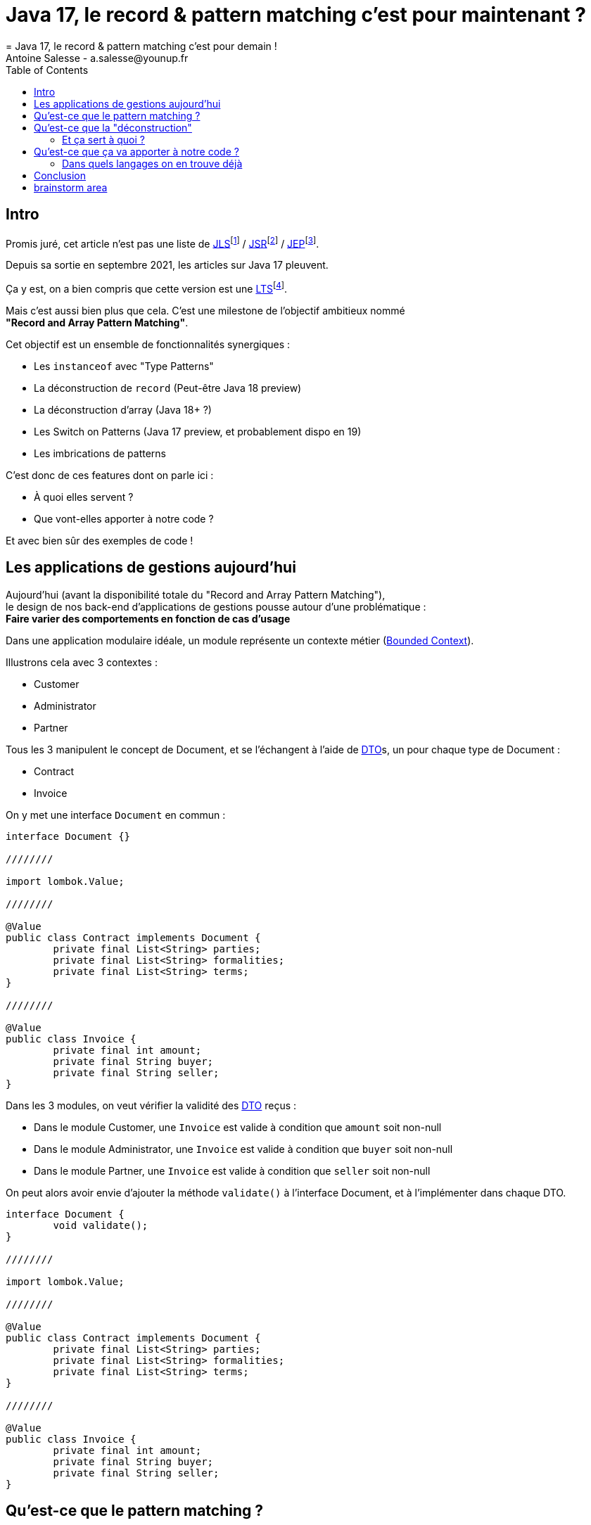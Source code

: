 = Java 17, le record & pattern matching c'est pour maintenant ?
= Java 17, le record & pattern matching c'est pour demain !
Antoine Salesse - a.salesse@younup.fr
:toc:

== Intro

Promis juré, cet article n’est pas une liste de https://docs.oracle.com/javase/specs/jls/se17/html/index.html[JLS]footnote:[JLS : Java Language Specification] / https://stackoverflow.com/a/51286665[JSR]footnote:[JSR : Java Specification Request] / https://stackoverflow.com/a/51286665[JEP]footnote:[JEP : JDK Enhancement Proposal].

Depuis sa sortie en septembre 2021, les articles sur Java 17 pleuvent.

Ça y est, on a bien compris que cette version est une https://stackoverflow.com/a/51286665[LTS]footnote:[LTS : Long Term Support].

Mais c’est aussi bien plus que cela.
C’est une milestone de l’objectif ambitieux nommé +
*"Record and Array Pattern Matching"*.

Cet objectif est un ensemble de fonctionnalités synergiques :

* Les `instanceof` avec "Type Patterns"
* La déconstruction de `record` (Peut-être Java 18 preview)
* La déconstruction d’array (Java 18+ ?)
* Les Switch on Patterns (Java 17 preview, et probablement dispo en 19)
* Les imbrications de patterns

C’est donc de ces features dont on parle ici :

* À quoi elles servent ?
* Que vont-elles apporter à notre code ?

Et avec bien sûr des exemples de code !

== Les applications de gestions aujourd'hui

Aujourd'hui (avant la disponibilité totale du "Record and Array Pattern Matching"), +
le design de nos back-end d'applications de gestions pousse autour d'une problématique : +
*Faire varier des comportements en fonction de cas d'usage*

Dans une application modulaire idéale, un module représente un contexte métier (https://martinfowler.com/bliki/BoundedContext.html[Bounded Context]).

Illustrons cela avec 3 contextes :

* Customer
* Administrator
* Partner

Tous les 3 manipulent le concept de Document, et se l'échangent à l'aide de https://en.wikipedia.org/wiki/Data_transfer_object[DTO]s, un pour chaque type de Document :

* Contract
* Invoice

On y met une interface `Document` en commun :

[source,java]
----
interface Document {}

////////

import lombok.Value;

////////

@Value
public class Contract implements Document {
	private final List<String> parties;
	private final List<String> formalities;
	private final List<String> terms;
}

////////

@Value
public class Invoice {
	private final int amount;
	private final String buyer;
	private final String seller;
}
----

Dans les 3 modules, on veut vérifier la validité des https://en.wikipedia.org/wiki/Data_transfer_object[DTO] reçus :

* Dans le module Customer, une `Invoice` est valide à condition que `amount` soit non-null
* Dans le module Administrator, une `Invoice` est valide à condition que `buyer` soit non-null
* Dans le module Partner, une `Invoice` est valide à condition que `seller` soit non-null

On peut alors avoir envie d'ajouter la méthode `validate()` à l'interface Document, et à l'implémenter dans chaque DTO.

[source,java]
----
interface Document {
	void validate();
}

////////

import lombok.Value;

////////

@Value
public class Contract implements Document {
	private final List<String> parties;
	private final List<String> formalities;
	private final List<String> terms;
}

////////

@Value
public class Invoice {
	private final int amount;
	private final String buyer;
	private final String seller;
}
----

== Qu’est-ce que le pattern matching ?

Je pense qu'on ne peut pas couper à la définition de Wikipédia :

[quote,https://en.wikipedia.org/wiki/Pattern_matching]
--
In computer science, pattern matching is the act of checking a given sequence of tokens for the presence of the constituents of some pattern.
--

On a tendance à penser alors aux expressions régulières, mais non, il ne s'agit pas de cela.

Là, les patterns à matcher sont des structures de données :

* Des classes
* Des interfaces
* Des array
* Et bien sûr des records !

Je trouve que le cas du matching sur `instanceof` avec Type-Pattern est le plus facile à comprendre :

[source,java]
----
if (vehicle instanceof Car car) {
  car.drive();
} else if (vehicle instanceof Plane plane) {
  plane.fly();
}
----

Ici le pattern à matcher est l'appartenance aux classes `Car` et `Plane`.
On teste si l'instance a un des types, et une conversion implicite est faite vers une "binding variable" (`car` ou `plane`).

== Qu'est-ce que la "déconstruction"

Ce concept a un objectif similaire au I de SOLID : la ségrégation.

Si je reçois un objet avec 42 champs alors que j'en ai besoin que de 2, la "_deconstruction on pattern_" va m'aider.

Regardons ça avec du code.

J'ai mon énorme dto reçu :

[source,java]
----
public record Product(
  String type,
  String price,
  String name,
  // imaginez ici 39 autres champs
){}
----

Mais la règle métier que je veux appliquer ne porte que sur le `type` et le `price`.
Je peux alors étendre le concept de instanceof précédent, en lui ajoutant une déconstruction du Record "Product" :

[source,java]
----
if (object instanceof Product(String type, String price)) {
  myUseCase.execute(type, price);
}
----

Ici, `type` et `price` sont des "binding variables" générées implicitement si l’`object` match le pattern `Product`.

=== Et ça sert à quoi ?

Tout seul comme ça, pas encore grand-chose.

//Cela répond à un besoin fondamental des développeurs : faire varier des comportements à la Runtime. Pour un type on veut le comportement A, et pour un autre on veut le comportement B.

Pour le cas du `instanceof`, on gagne toutefois nettement en intelligibilité du code.

Comparez plutôt avec la méthode habituelle :

[source,java]
----
if (vehicle instanceof Car) {
  ((Car) vehicle).drive();
} else if (vehicle instanceof Plane) {
  ((Plane) vehicle).fly();
}
----

[source,java]
----
if (object instanceof Product) {
  String type = ((Product) object).type;
  String price = ((Product) object).price;
  myUseCase.execute(type, price);
}
----

Mais là où ça prend tout son intérêt, c'est quand on y ajoute le concept de classe scellée dans un "Switch on Pattern".

Voyons cela.

[source,java]
----
public sealed interface Document permits Invoice, Contract {}
public record Invoice(int amount, String buyer, String Seller) implements Document {}
public record Contract(List<String> parties, List<String> formalities, List<String> terms) implements Document {}
----

Ici, grâce au mécanisme de sceau, on indique au compilateur la liste exhaustive des implémentations de Document :

* Invoice
* Contract

Les DTO `Invoice` et `Contract` sont reçu dans les modules Customer, Administrator et Partner (1 module = 1 context métier).

Pour chaque implémentation, on veut effectuer des validations métiers différentes.

La méthode habituelle de la programmation orientée object, c'est d'avoir une méthode `void validate()` dans l'interface Document, et de la faire implémenter par Invoice et Contract.

Le problème avec ça, c'est que

Mettons alors qu'on reçoive un DTO Document.

Implémentons la sélection de la validation à appliquer à l'aide

[source,java]
----

----

Implémentons la sélection de la validation à appliquer à l'aide d'un "Switch " on Pattern :

[source,java]
----

----

== Qu’est-ce que ça va apporter à notre code ?

Plus de validation à la compile-time, et donc :

* Plus de sécurité
* Développer plus intuitivement (le compilateur nous dis ce qu’on a oublié)
* Faire émerger de meilleurs designs

=== Dans quels langages on en trouve déjà

* https://docs.scala-lang.org/tour/pattern-matching.html[Scala]
* https://doc.rust-lang.org/rust-by-example/flow_control/match.html[Rust]

== Conclusion

== brainstorm area

* Pattern guards
* Sealed classes
* Expressivité



